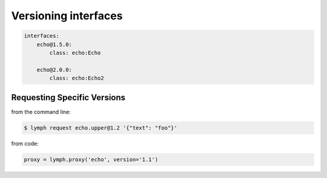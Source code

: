 Versioning interfaces
======================


.. code:: yaml

    interfaces:
        echo@1.5.0:
            class: echo:Echo
        
        echo@2.0.0:
            class: echo:Echo2
            
        


Requesting Specific Versions
~~~~~~~~~~~~~~~~~~~~~~~~~~~~~

from the command line:

.. code:: console

    $ lymph request echo.upper@1.2 '{"text": "foo"}'


from code:

.. code:: python

    proxy = lymph.proxy('echo', version='1.1')

